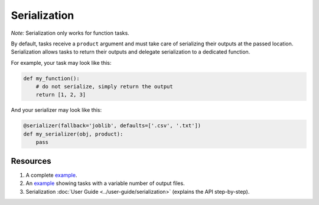 Serialization
=============

*Note:* Serialization only works for function tasks.

By default, tasks receive a ``product`` argument and must take care of
serializing their outputs at the passed location. Serialization allows tasks
to return their outputs and delegate serialization to a dedicated function.

For example, your task may look like this:

.. code-block:: python
    :class: text-editor

    def my_function():
        # do not serialize, simply return the output
        return [1, 2, 3]


And your serializer may look like this:

.. code-block:: python
    :class: text-editor

    @serializer(fallback='joblib', defaults=['.csv', '.txt'])
    def my_serializer(obj, product):
        pass


Resources
---------

1. A complete `example <https://github.com/ploomber/projects/tree/master/cookbook/serialization>`_.
2. An `example <https://github.com/ploomber/projects/tree/master/cookbook/variable-number-of-products/serializer>`_ showing tasks with a variable number of output files.
3. Serialization :doc:`User Guide <../user-guide/serialization>` (explains the API step-by-step).


